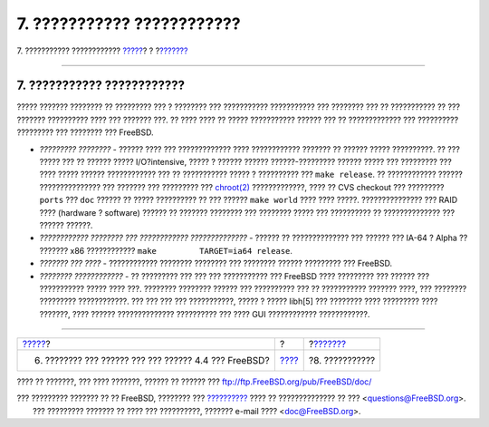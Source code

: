 ===========================
7. ??????????? ????????????
===========================

.. raw:: html

   <div class="navheader">

7. ??????????? ????????????
`????? <lessons-learned.html>`__?
?
?\ `??????? <ackno.html>`__

--------------

.. raw:: html

   </div>

.. raw:: html

   <div class="sect1">

.. raw:: html

   <div class="titlepage" xmlns="">

.. raw:: html

   <div>

.. raw:: html

   <div>

7. ??????????? ????????????
---------------------------

.. raw:: html

   </div>

.. raw:: html

   </div>

.. raw:: html

   </div>

????? ??????? ???????? ?? ????????? ??? ? ???????? ??? ???????????
??????????? ??? ???????? ??? ?? ??????????? ?? ??? ??????? ??????????
???? ??? ??????? ???. ?? ???? ???? ?? ????? ??????????? ?????? ??? ??
????????????? ??? ?????????? ????????? ??? ???????? ??? FreeBSD.

.. raw:: html

   <div class="itemizedlist">

-  *????????? ????????* - ?????? ???? ??? ????????????? ????
   ???????????? ??????? ?? ?????? ????? ??????????. ?? ??? ????? ??? ??
   ?????? ????? I/O?intensive, ????? ? ?????? ?????? ??????-?????????
   ?????? ????? ??? ????????? ??? ???? ????? ?????? ???????????? ??? ??
   ??????????? ????? ? ?????????? ??? ``make release``. ?? ????????????
   ?????? ??????????????? ??? ??????? ??? ????????? ???
   `chroot(2) <http://www.FreeBSD.org/cgi/man.cgi?query=chroot&sektion=2>`__
   ?????????????, ???? ?? CVS checkout ??? ????????? ``ports`` ???
   ``doc`` ?????? ?? ????? ?????????? ?? ??? ?????? ``make world`` ????
   ???? ?????. ??????????????? ??? RAID ???? (hardware ? software)
   ?????? ?? ??????? ???????? ??? ???????? ????? ??? ?????????? ??
   ?????????????? ??? ?????? ??????.

-  *???????????? ???????? ??? ???????????? ??????????????* - ?????? ??
   ?????????????? ??? ?????? ??? IA-64 ? Alpha ?? ??????? x86
   ???????????? ``make         TARGET=ia64 release``.

-  *??????? ??? ????* - ???????????? ???????? ???????? ??? ????????
   ?????? ????????? ??? FreeBSD.

-  *???????? ????????????* - ?? ????????? ??? ??? ??? ??????????? ???
   FreeBSD ???? ????????? ??? ?????? ??? ??????????? ????? ???? ???.
   ???????? ???????? ?????? ??? ?????????? ??? ?? ??????????? ???????
   ????, ??? ???????? ????????? ????????????. ??? ??? ??? ???
   ???????????, ????? ? ????? libh[5] ??? ???????? ???? ????????? ????
   ???????, ???? ?????? ?????????????? ?????????? ??? ???? GUI
   ???????????? ????????????.

.. raw:: html

   </div>

.. raw:: html

   </div>

.. raw:: html

   <div class="navfooter">

--------------

+----------------------------------------------------------+-------------------------+-------------------------------+
| `????? <lessons-learned.html>`__?                        | ?                       | ?\ `??????? <ackno.html>`__   |
+----------------------------------------------------------+-------------------------+-------------------------------+
| 6. ???????? ??? ?????? ??? ??? ?????? 4.4 ??? FreeBSD?   | `???? <index.html>`__   | ?8. ???????????               |
+----------------------------------------------------------+-------------------------+-------------------------------+

.. raw:: html

   </div>

???? ?? ???????, ??? ???? ???????, ?????? ?? ?????? ???
ftp://ftp.FreeBSD.org/pub/FreeBSD/doc/

| ??? ????????? ??????? ?? ?? FreeBSD, ???????? ???
  `?????????? <http://www.FreeBSD.org/docs.html>`__ ???? ??
  ?????????????? ?? ??? <questions@FreeBSD.org\ >.
|  ??? ????????? ??????? ?? ???? ??? ??????????, ??????? e-mail ????
  <doc@FreeBSD.org\ >.
